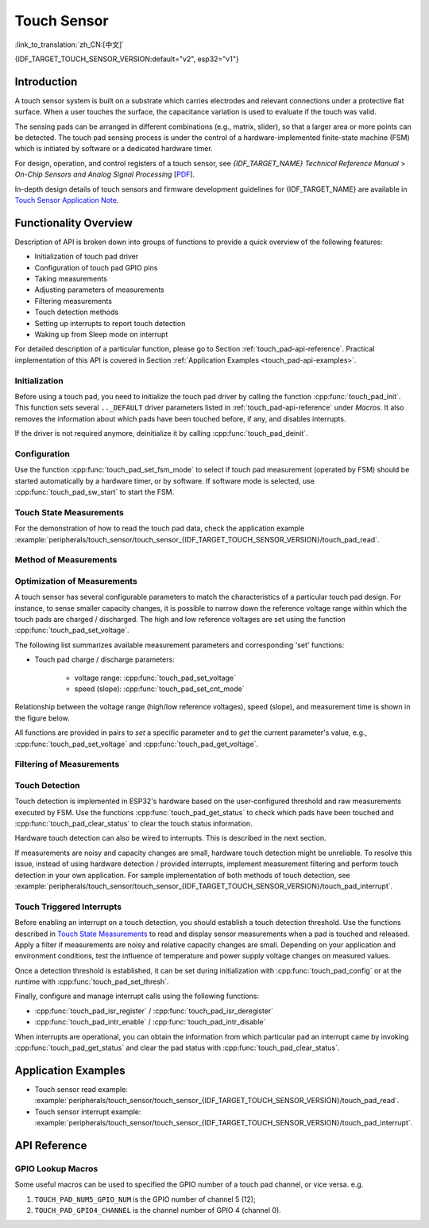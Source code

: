 Touch Sensor
============
:link_to_translation:`zh_CN:[中文]`

{IDF_TARGET_TOUCH_SENSOR_VERSION:default="v2", esp32="v1"}

Introduction
------------

A touch sensor system is built on a substrate which carries electrodes and relevant connections under a protective flat surface. When a user touches the surface, the capacitance variation is used to evaluate if the touch was valid.

The sensing pads can be arranged in different combinations (e.g., matrix, slider), so that a larger area or more points can be detected. The touch pad sensing process is under the control of a hardware-implemented finite-state machine (FSM) which is initiated by software or a dedicated hardware timer.

For design, operation, and control registers of a touch sensor, see *{IDF_TARGET_NAME} Technical Reference Manual* > *On-Chip Sensors and Analog Signal Processing* [`PDF <{IDF_TARGET_TRM_EN_URL}#sensor>`__].

In-depth design details of touch sensors and firmware development guidelines for {IDF_TARGET_NAME} are available in `Touch Sensor Application Note <https://github.com/espressif/esp-iot-solution/blob/release/v1.0/documents/touch_pad_solution/touch_sensor_design_en.md>`_.

.. only:: SOC_TOUCH_VERSION_1

    For more information about testing touch sensors in various configurations, please check the `Guide for ESP32-Sense-Kit <https://docs.espressif.com/projects/espressif-esp-dev-kits/en/latest/esp32/esp32-sense-kit/user_guide.html>`_.

Functionality Overview
----------------------

Description of API is broken down into groups of functions to provide a quick overview of the following features:

- Initialization of touch pad driver
- Configuration of touch pad GPIO pins
- Taking measurements
- Adjusting parameters of measurements
- Filtering measurements
- Touch detection methods
- Setting up interrupts to report touch detection
- Waking up from Sleep mode on interrupt

For detailed description of a particular function, please go to Section :ref:`touch_pad-api-reference`. Practical implementation of this API is covered in Section :ref:`Application Examples <touch_pad-api-examples>`.

Initialization
^^^^^^^^^^^^^^

Before using a touch pad, you need to initialize the touch pad driver by calling the function :cpp:func:`touch_pad_init`. This function sets several ``.._DEFAULT`` driver parameters listed in :ref:`touch_pad-api-reference` under *Macros*. It also removes the information about which pads have been touched before, if any, and disables interrupts.

If the driver is not required anymore, deinitialize it by calling :cpp:func:`touch_pad_deinit`.

Configuration
^^^^^^^^^^^^^

.. only:: esp32

    Enabling the touch sensor functionality for a particular GPIO is done with :cpp:func:`touch_pad_config()`. The following 10 capacitive touch pads are supported for {IDF_TARGET_NAME}.

    .. list-table::
        :align: center
        :widths: 50 50
        :header-rows: 1

        * - Touch Pad
          - GPIO Pin
        * - T0
          - GPIO4
        * - T1
          - GPIO0
        * - T2
          - GPIO2
        * - T3
          - MTDO
        * - T4
          - MTCK
        * - T5
          - MTDI
        * - T6
          - MTMS
        * - T7
          - GPIO27
        * - T8
          - 32K_XN
        * - T9
          - 32K_XP

.. only:: esp32s2 or esp32s3

    Enabling the touch sensor functionality for a particular GPIO is done with :cpp:func:`touch_pad_config()`. The following 14 capacitive touch pads are supported for {IDF_TARGET_NAME}.

    .. list-table::
        :align: center
        :widths: 50 50
        :header-rows: 1

        * - Touch Pad
          - GPIO Pin
        * - T0
          - Internal channel, not connect to a GPIO
        * - T1
          - GPIO1
        * - T2
          - GPIO2
        * - T3
          - GPIO3
        * - T4
          - GPIO4
        * - T5
          - GPIO5
        * - T6
          - GPIO6
        * - T7
          - GPIO7
        * - T8
          - GPIO8
        * - T9
          - GPIO9
        * - T10
          - GPIO10
        * - T11
          - GPIO11
        * - T12
          - GPIO12
        * - T13
          - GPIO13
        * - T14
          - GPIO14    

Use the function :cpp:func:`touch_pad_set_fsm_mode` to select if touch pad measurement (operated by FSM) should be started automatically by a hardware timer, or by software. If software mode is selected, use :cpp:func:`touch_pad_sw_start` to start the FSM.

Touch State Measurements
^^^^^^^^^^^^^^^^^^^^^^^^

.. only:: SOC_TOUCH_VERSION_1

    The following two functions come in handy to read raw or filtered measurements from the sensor:

    * :cpp:func:`touch_pad_read_raw_data`
    * :cpp:func:`touch_pad_read_filtered`

    They can also be used, for example, to evaluate a particular touch pad design by checking the range of sensor readings when a pad is touched or released. This information can be then used to establish a touch threshold.

    .. note::

        Before using :cpp:func:`touch_pad_read_filtered`, you need to initialize and configure the filter by calling specific filter functions described in Section `Filtering of Measurements`_.

.. only:: SOC_TOUCH_VERSION_2

    The following function come in handy to read raw measurements from the sensor:

    * :cpp:func:`touch_pad_read_raw_data`

    It can also be used, for example, to evaluate a particular touch pad design by checking the range of sensor readings when a pad is touched or released. This information can be then used to establish a touch threshold.

For the demonstration of how to read the touch pad data, check the application example :example:`peripherals/touch_sensor/touch_sensor_{IDF_TARGET_TOUCH_SENSOR_VERSION}/touch_pad_read`.

Method of Measurements
^^^^^^^^^^^^^^^^^^^^^^

.. only:: SOC_TOUCH_VERSION_1

    The touch sensor will count the number of charge/discharge cycles over a fixed period of time (specified by :cpp:func:`touch_pad_set_measurement_clock_cycles`). The count result is the raw data that read from :cpp:func:`touch_pad_read_raw_data`. After finishing one measurement, the touch sensor will sleep until the next measurement start, this interval between two measurements can be set by :cpp:func:`touch_pad_set_measurement_interval`.

    .. note::

        If the specified clock cycles for measurement is too samll, the result may be inaccurate, but increasing clock cycles will increase the power consumption as well. Additionally, the response of the touch sensor will slow down if the total time of the inverval and measurement is too long.

.. only:: SOC_TOUCH_VERSION_2

    The touch sensor will record the period of time (i.e. the number of clock cycles) over a fixed charge/discharge cycles (specified by :cpp:func:`touch_pad_set_charge_discharge_times`). The count result is the raw data that read from :cpp:func:`touch_pad_read_raw_data`. After finishing one measurement, the touch sensor will sleep until the next measurement start, this interval between two measurements can be set by :cpp:func:`touch_pad_set_measurement_interval`.

    .. note::

        If the specified charge and discharge cycles for measurement is too samll, the result may be inaccurate, but increasing charge and discharge cycles will increase the power consumption as well. Additionally, the response of the touch sensor will slow down if the total time of the inverval and measurement is too long.

Optimization of Measurements
^^^^^^^^^^^^^^^^^^^^^^^^^^^^

A touch sensor has several configurable parameters to match the characteristics of a particular touch pad design. For instance, to sense smaller capacity changes, it is possible to narrow down the reference voltage range within which the touch pads are charged / discharged. The high and low reference voltages are set using the function :cpp:func:`touch_pad_set_voltage`.

.. only:: SOC_TOUCH_VERSION_1

    Besides the ability to discern smaller capacity changes, a positive side effect is reduction of power consumption for low power applications. A likely negative effect is an increase in measurement noise. If the dynamic range of obtained readings is still satisfactory, then further reduction of power consumption might be done by reducing the measurement time with :cpp:func:`touch_pad_set_measurement_clock_cycles`.

.. only:: SOC_TOUCH_VERSION_2

    Besides the ability to discern smaller capacity changes, a positive side effect is reduction of power consumption for low power applications. A likely negative effect is an increase in measurement noise. If the dynamic range of obtained readings is still satisfactory, then further reduction of power consumption might be done by reducing the measurement time with :cpp:func:`touch_pad_set_charge_discharge_times`.

The following list summarizes available measurement parameters and corresponding 'set' functions:

* Touch pad charge / discharge parameters:

    * voltage range: :cpp:func:`touch_pad_set_voltage`
    * speed (slope): :cpp:func:`touch_pad_set_cnt_mode`

.. only:: SOC_TOUCH_VERSION_1

    * Clock cycles of one measurement: :cpp:func:`touch_pad_set_measurement_clock_cycles`

.. only:: SOC_TOUCH_VERSION_2

    * Charge and discharge times of one measurement: :cpp:func:`touch_pad_set_charge_discharge_times`

Relationship between the voltage range (high/low reference voltages), speed (slope), and measurement time is shown in the figure below.

.. only:: SOC_TOUCH_VERSION_1

    .. figure:: ../../../_static/touch_pad-measurement-parameters.jpg
        :align: center
        :alt: Touch Pad - relationship between measurement parameters
        :figclass: align-center

        Touch pad - relationship between measurement parameters

    The last chart *Output* represents the touch sensor reading, i.e., the count of pulses collected within the measurement time.

.. only:: SOC_TOUCH_VERSION_2

    .. figure:: ../../../_static/touch_pad-measurement-parameters-version2.png
        :align: center
        :alt: Touch Pad - relationship between measurement parameters
        :figclass: align-center

        Touch pad - relationship between measurement parameters

    The last chart *Output* represents the touch sensor reading, i.e., the time taken to accumulate the fixed number of cycles.

All functions are provided in pairs to *set* a specific parameter and to *get* the current parameter's value, e.g., :cpp:func:`touch_pad_set_voltage` and :cpp:func:`touch_pad_get_voltage`.

.. _touch_pad-api-filtering-of-measurements:

Filtering of Measurements
^^^^^^^^^^^^^^^^^^^^^^^^^
.. only:: SOC_TOUCH_VERSION_1

    If measurements are noisy, you can filter them with provided API functions. Before using the filter, please start it by calling :cpp:func:`touch_pad_filter_start`.

    The filter type is IIR (infinite impulse response), and it has a configurable period that can be set with the function :cpp:func:`touch_pad_set_filter_period`.

    You can stop the filter with :cpp:func:`touch_pad_filter_stop`. If not required anymore, the filter can be deleted by invoking :cpp:func:`touch_pad_filter_delete`.

.. only:: SOC_TOUCH_VERSION_2

    If measurements are noisy, you can filter them with provided API functions. The {IDF_TARGET_NAME}'s touch functionality provide two sets of APIs for doing this.

    There is an internal touch channel that is not connected to any external GPIO. The measurements from this denoise pad can be used to filters out interference introduced on all channels, such as noise introduced by the power supply and external EMI.
    The denoise paramaters are set with the function :cpp:func:`touch_pad_denoise_set_config` and started by with :cpp:func:`touch_pad_denoise_enable`

    There is also a configurable hardware implemented IIR-filter (infinite impulse response). This IIR-filter is configured with the function :cpp:func:`touch_pad_filter_set_config` and enabled by calling :cpp:func:`touch_pad_filter_enable`

Touch Detection
^^^^^^^^^^^^^^^

Touch detection is implemented in ESP32's hardware based on the user-configured threshold and raw measurements executed by FSM. Use the functions :cpp:func:`touch_pad_get_status` to check which pads have been touched and :cpp:func:`touch_pad_clear_status` to clear the touch status information.

Hardware touch detection can also be wired to interrupts. This is described in the next section.

If measurements are noisy and capacity changes are small, hardware touch detection might be unreliable. To resolve this issue, instead of using hardware detection / provided interrupts, implement measurement filtering and perform touch detection in your own application. For sample implementation of both methods of touch detection, see :example:`peripherals/touch_sensor/touch_sensor_{IDF_TARGET_TOUCH_SENSOR_VERSION}/touch_pad_interrupt`.

Touch Triggered Interrupts
^^^^^^^^^^^^^^^^^^^^^^^^^^

Before enabling an interrupt on a touch detection, you should establish a touch detection threshold. Use the functions described in `Touch State Measurements`_ to read and display sensor measurements when a pad is touched and released. Apply a filter if measurements are noisy and relative capacity changes are small. Depending on your application and environment conditions, test the influence of temperature and power supply voltage changes on measured values.

Once a detection threshold is established, it can be set during initialization with :cpp:func:`touch_pad_config` or at the runtime with :cpp:func:`touch_pad_set_thresh`.

.. only:: SOC_TOUCH_VERSION_1

    In the next step, configure how interrupts are triggered. They can be triggered below or above the threshold, which is set with the function :cpp:func:`touch_pad_set_trigger_mode`.

Finally, configure and manage interrupt calls using the following functions:

* :cpp:func:`touch_pad_isr_register` / :cpp:func:`touch_pad_isr_deregister`
* :cpp:func:`touch_pad_intr_enable` / :cpp:func:`touch_pad_intr_disable`

When interrupts are operational, you can obtain the information from which particular pad an interrupt came by invoking :cpp:func:`touch_pad_get_status` and clear the pad status with :cpp:func:`touch_pad_clear_status`.

.. only:: SOC_TOUCH_VERSION_1

    .. note::

        Interrupts on touch detection operate on raw / unfiltered measurements checked against user established threshold and are implemented in hardware. Enabling the software filtering API (see :ref:`touch_pad-api-filtering-of-measurements`) does not affect this process.

.. only:: SOC_TOUCH_VERSION_1

    Wakeup from Sleep Mode
    ^^^^^^^^^^^^^^^^^^^^^^

    If touch pad interrupts are used to wake up the chip from a sleep mode, you can select a certain configuration of pads (SET1 or both SET1 and SET2) that should be touched to trigger the interrupt and cause the subsequent wakeup. To do so, use the function :cpp:func:`touch_pad_set_trigger_source`.

    Configuration of required bit patterns of pads may be managed for each 'SET' with:

    * :cpp:func:`touch_pad_set_group_mask` / :cpp:func:`touch_pad_get_group_mask`
    * :cpp:func:`touch_pad_clear_group_mask`

.. _touch_pad-api-examples:

Application Examples
--------------------

- Touch sensor read example: :example:`peripherals/touch_sensor/touch_sensor_{IDF_TARGET_TOUCH_SENSOR_VERSION}/touch_pad_read`.
- Touch sensor interrupt example: :example:`peripherals/touch_sensor/touch_sensor_{IDF_TARGET_TOUCH_SENSOR_VERSION}/touch_pad_interrupt`.

.. _touch_pad-api-reference:

API Reference
-------------

.. include-build-file:: inc/touch_sensor.inc
.. include-build-file:: inc/touch_sensor_common.inc

GPIO Lookup Macros
^^^^^^^^^^^^^^^^^^
Some useful macros can be used to specified the GPIO number of a touch pad channel, or vice versa. e.g.

1. ``TOUCH_PAD_NUM5_GPIO_NUM`` is the GPIO number of channel 5 (12);
2. ``TOUCH_PAD_GPIO4_CHANNEL`` is the channel number of GPIO 4 (channel 0).

.. include-build-file:: inc/touch_sensor_channel.inc
.. include-build-file:: inc/touch_sensor_types.inc
